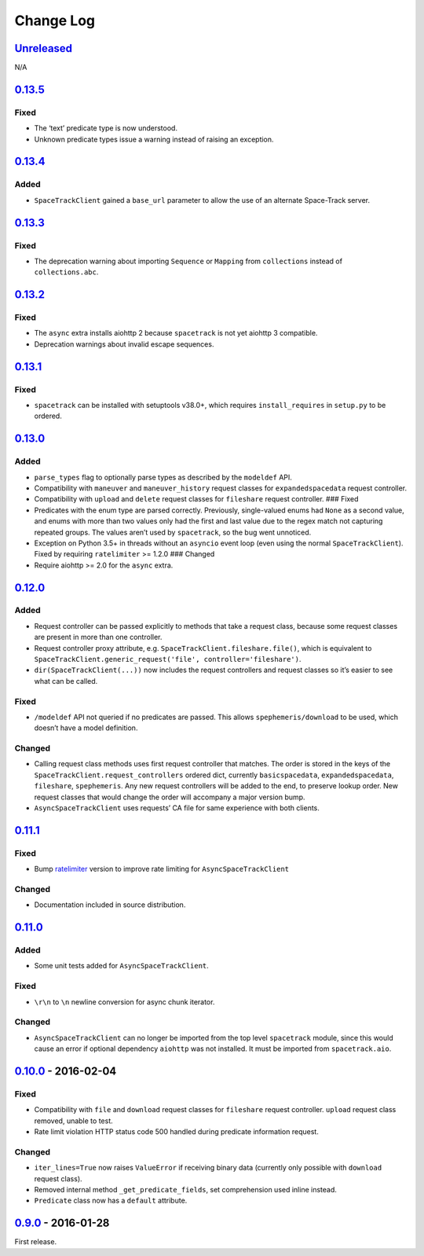 Change Log
==========

.. _unreleasedunreleased:

`Unreleased <https://github.com/python-astrodynamics/spacetrack/compare/0.13.5...HEAD>`__
-----------------------------------------------------------------------------------------

N/A

`0.13.5 <https://github.com/python-astrodynamics/spacetrack/compare/0.13.4...0.13.5>`__
---------------------------------------------------------------------------------------

Fixed
~~~~~

-  The ‘text’ predicate type is now understood.
-  Unknown predicate types issue a warning instead of raising an
   exception.

.. _section-1:

`0.13.4 <https://github.com/python-astrodynamics/spacetrack/compare/0.13.3...0.13.4>`__
---------------------------------------------------------------------------------------

Added
~~~~~

-  ``SpaceTrackClient`` gained a ``base_url`` parameter to allow the use
   of an alternate Space-Track server.

.. _section-2:

`0.13.3 <https://github.com/python-astrodynamics/spacetrack/compare/0.13.2...0.13.3>`__
---------------------------------------------------------------------------------------

.. _fixed-1:

Fixed
~~~~~

-  The deprecation warning about importing ``Sequence`` or ``Mapping``
   from ``collections`` instead of ``collections.abc``.

.. _section-3:

`0.13.2 <https://github.com/python-astrodynamics/spacetrack/compare/0.13.1...0.13.2>`__
---------------------------------------------------------------------------------------

.. _fixed-2:

Fixed
~~~~~

-  The ``async`` extra installs aiohttp 2 because ``spacetrack`` is not
   yet aiohttp 3 compatible.
-  Deprecation warnings about invalid escape sequences.

.. _section-4:

`0.13.1 <https://github.com/python-astrodynamics/spacetrack/compare/0.13.0...0.13.1>`__
---------------------------------------------------------------------------------------

.. _fixed-3:

Fixed
~~~~~

-  ``spacetrack`` can be installed with setuptools v38.0+, which
   requires ``install_requires`` in ``setup.py`` to be ordered.

.. _section-5:

`0.13.0 <https://github.com/python-astrodynamics/spacetrack/compare/0.12.0...0.13.0>`__
---------------------------------------------------------------------------------------

.. _added-1:

Added
~~~~~

-  ``parse_types`` flag to optionally parse types as described by the
   ``modeldef`` API.
-  Compatibility with ``maneuver`` and ``maneuver_history`` request
   classes for ``expandedspacedata`` request controller.
-  Compatibility with ``upload`` and ``delete`` request classes for
   ``fileshare`` request controller. ### Fixed
-  Predicates with the enum type are parsed correctly. Previously,
   single-valued enums had ``None`` as a second value, and enums with
   more than two values only had the first and last value due to the
   regex match not capturing repeated groups. The values aren’t used by
   ``spacetrack``, so the bug went unnoticed.
-  Exception on Python 3.5+ in threads without an ``asyncio`` event loop
   (even using the normal ``SpaceTrackClient``). Fixed by requiring
   ``ratelimiter`` >= 1.2.0 ### Changed
-  Require aiohttp >= 2.0 for the ``async`` extra.

.. _section-6:

`0.12.0 <https://github.com/python-astrodynamics/spacetrack/compare/0.11.1...0.12.0>`__
---------------------------------------------------------------------------------------

.. _added-2:

Added
~~~~~

-  Request controller can be passed explicitly to methods that take a
   request class, because some request classes are present in more than
   one controller.
-  Request controller proxy attribute,
   e.g. \ ``SpaceTrackClient.fileshare.file()``, which is equivalent to
   ``SpaceTrackClient.generic_request('file', controller='fileshare')``.
-  ``dir(SpaceTrackClient(...))`` now includes the request controllers
   and request classes so it’s easier to see what can be called.

.. _fixed-4:

Fixed
~~~~~

-  ``/modeldef`` API not queried if no predicates are passed. This
   allows ``spephemeris/download`` to be used, which doesn’t have a
   model definition.

Changed
~~~~~~~

-  Calling request class methods uses first request controller that
   matches. The order is stored in the keys of the
   ``SpaceTrackClient.request_controllers`` ordered dict, currently
   ``basicspacedata``, ``expandedspacedata``, ``fileshare``,
   ``spephemeris``. Any new request controllers will be added to the
   end, to preserve lookup order. New request classes that would change
   the order will accompany a major version bump.
-  ``AsyncSpaceTrackClient`` uses requests’ CA file for same experience
   with both clients.

.. _section-7:

`0.11.1 <https://github.com/python-astrodynamics/spacetrack/compare/0.11.0...0.11.1>`__
---------------------------------------------------------------------------------------

.. _fixed-5:

Fixed
~~~~~

-  Bump `ratelimiter <https://pypi.python.org/pypi/ratelimiter>`__
   version to improve rate limiting for ``AsyncSpaceTrackClient``

.. _changed-1:

Changed
~~~~~~~

-  Documentation included in source distribution.

.. _section-8:

`0.11.0 <https://github.com/python-astrodynamics/spacetrack/compare/0.10.0...0.11.0>`__
---------------------------------------------------------------------------------------

.. _added-3:

Added
~~~~~

-  Some unit tests added for ``AsyncSpaceTrackClient``.

.. _fixed-6:

Fixed
~~~~~

-  ``\r\n`` to ``\n`` newline conversion for async chunk iterator.

.. _changed-2:

Changed
~~~~~~~

-  ``AsyncSpaceTrackClient`` can no longer be imported from the top
   level ``spacetrack`` module, since this would cause an error if
   optional dependency ``aiohttp`` was not installed. It must be
   imported from ``spacetrack.aio``.

.. _section-9:

`0.10.0 <https://github.com/python-astrodynamics/spacetrack/compare/0.9.0...0.10.0>`__ - 2016-02-04
---------------------------------------------------------------------------------------------------

.. _fixed-7:

Fixed
~~~~~

-  Compatibility with ``file`` and ``download`` request classes for
   ``fileshare`` request controller. ``upload`` request class removed,
   unable to test.
-  Rate limit violation HTTP status code 500 handled during predicate
   information request.

.. _changed-3:

Changed
~~~~~~~

-  ``iter_lines=True`` now raises ``ValueError`` if receiving binary
   data (currently only possible with ``download`` request class).
-  Removed internal method ``_get_predicate_fields``, set comprehension
   used inline instead.
-  ``Predicate`` class now has a ``default`` attribute.

.. _section-10:

`0.9.0 <https://github.com/python-astrodynamics/spacetrack/compare/e5fc088a96ec1557d44931e00500cdcef8349fad...0.9.0>`__ - 2016-01-28
------------------------------------------------------------------------------------------------------------------------------------

First release.
